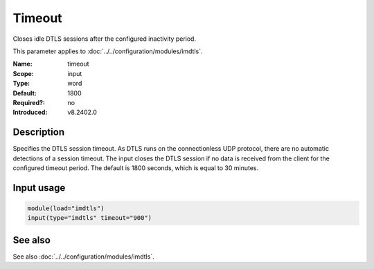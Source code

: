 .. _param-imdtls-timeout:
.. _imdtls.parameter.input.timeout:

Timeout
=======

.. index::
   single: imdtls; timeout
   single: timeout

.. summary-start


Closes idle DTLS sessions after the configured inactivity period.

.. summary-end

This parameter applies to :doc:`../../configuration/modules/imdtls`.

:Name: timeout
:Scope: input
:Type: word
:Default: 1800
:Required?: no
:Introduced: v8.2402.0

Description
-----------
Specifies the DTLS session timeout. As DTLS runs on the connectionless UDP
protocol, there are no automatic detections of a session timeout. The input
closes the DTLS session if no data is received from the client for the
configured timeout period. The default is 1800 seconds, which is equal to
30 minutes.

Input usage
-----------
.. _param-imdtls-input-timeout:
.. _imdtls.parameter.input.timeout-usage:

.. code-block:: rsyslog

   module(load="imdtls")
   input(type="imdtls" timeout="900")

See also
--------
See also :doc:`../../configuration/modules/imdtls`.
